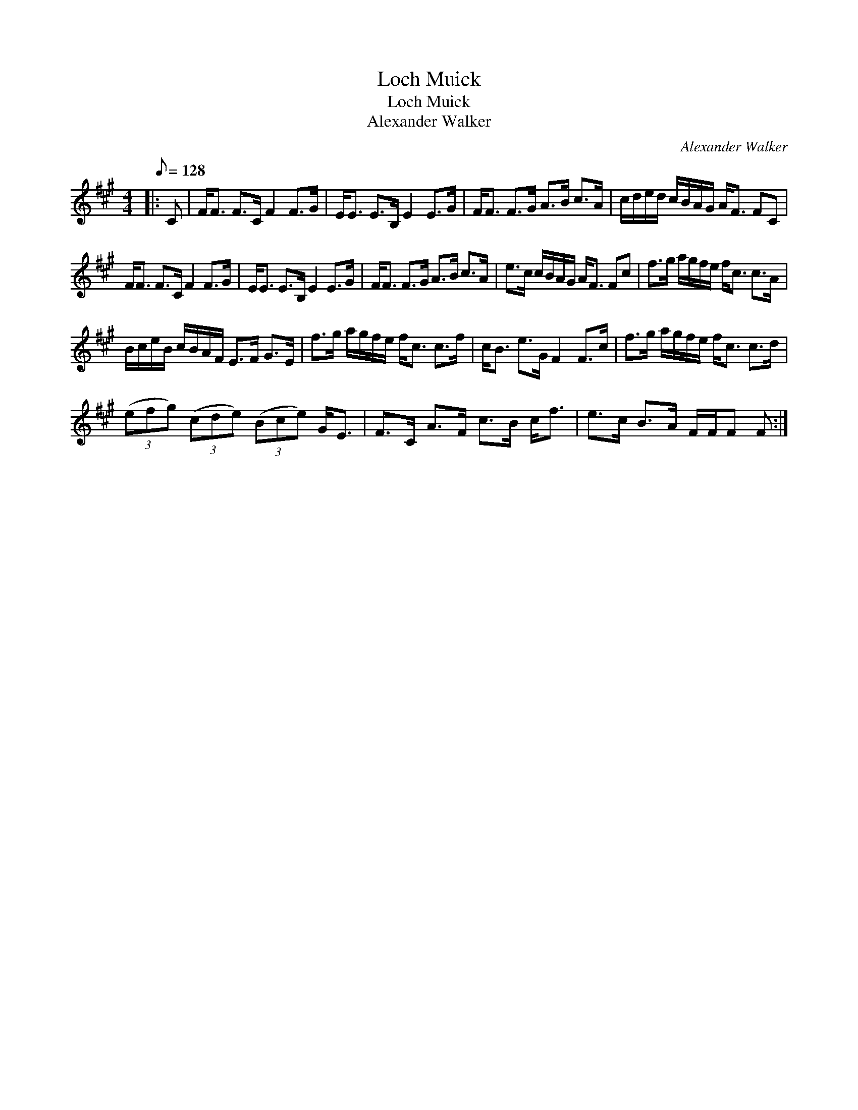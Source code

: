 X:1
T:Loch Muick
T:Loch Muick
T:Alexander Walker
C:Alexander Walker
L:1/8
Q:1/8=128
M:4/4
K:F#min
V:1 treble 
V:1
|: C | F<F F>C F2 F>G | E<E E>B, E2 E>G | F<F F>G A>B c>A | c/d/e/d/ c/B/A/G/ A<F FC | %5
 F<F F>C F2 F>G | E<E E>B, E2 E>G | F<F F>G A>B c>A | e>c c/B/A/G/ A<F Fc | f>g a/g/f/e/ f<c c>A | %10
 B/c/e/B/ c/B/A/F/ E>F G>E | f>g a/g/f/e/ f<c c>f | c<B e>G F2 F>c | f>g a/g/f/e/ f<c c>d | %14
 (3(efg) (3(cde) (3(Bce) G<E | F>C A>F c>B c<f | e>c B>A F/F/F F :| %17

